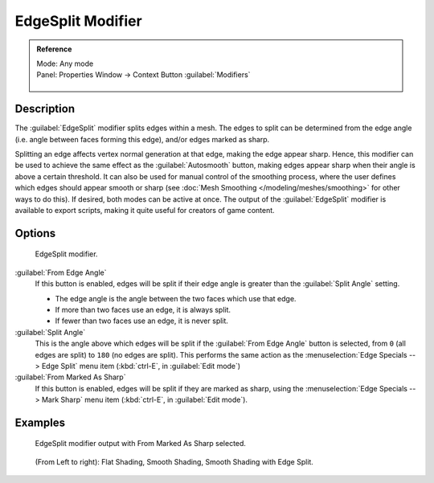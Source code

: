 
..    TODO/Review: {{review|}} .


EdgeSplit Modifier
******************

.. admonition:: Reference
   :class: refbox

   | Mode:     Any mode
   | Panel:    Properties Window → Context Button :guilabel:`Modifiers`

   .. figure:: /images/CZ_Modifier_ContextButton.jpg


Description
===========

The :guilabel:`EdgeSplit` modifier splits edges within a mesh.
The edges to split can be determined from the edge angle (i.e.
angle between faces forming this edge), and/or edges marked as sharp.

Splitting an edge affects vertex normal generation at that edge, making the edge appear sharp. Hence,
this modifier can be used to achieve the same effect as the :guilabel:`Autosmooth` button,
making edges appear sharp when their angle is above a certain threshold.
It can also be used for manual control of the smoothing process,
where the user defines which edges should appear smooth or sharp
(see :doc:`Mesh Smoothing </modeling/meshes/smoothing>` for other ways to do this). If desired,
both modes can be active at once. The output of the :guilabel:`EdgeSplit` modifier is available to export scripts,
making it quite useful for creators of game content.


Options
=======

.. figure:: /images/Reference-Panels-Modifier-EdgeSplit-2.5.jpg

   EdgeSplit modifier.


:guilabel:`From Edge Angle`
   If this button is enabled, edges will be split if their edge angle is greater than the :guilabel:`Split Angle` setting.

   - The edge angle is the angle between the two faces which use that edge.
   - If more than two faces use an edge, it is always split.
   - If fewer than two faces use an edge, it is never split.

:guilabel:`Split Angle`
   This is the angle above which edges will be split if the :guilabel:`From Edge Angle` button is selected, from ``0`` (all edges are split) to ``180`` (no edges are split). This performs the same action as the :menuselection:`Edge Specials --> Edge Split` menu item (:kbd:`ctrl-E`, in :guilabel:`Edit mode`)

:guilabel:`From Marked As Sharp`
   If this button is enabled, edges will be split if they are marked as sharp, using the :menuselection:`Edge Specials --> Mark Sharp` menu item (:kbd:`ctrl-E`, in :guilabel:`Edit mode`).


Examples
========

.. figure:: /images/Manual-Modifier-EdgeSplit-Example01.jpg
   :width: 600px
   :figwidth: 600px

   EdgeSplit modifier output with From Marked As Sharp selected.


.. figure:: /images/Edge_Split_to_improve_Smooth_Shading.jpg
   :width: 600px
   :figwidth: 600px

   (From Left to right): Flat Shading, Smooth Shading, Smooth Shading with Edge Split.


